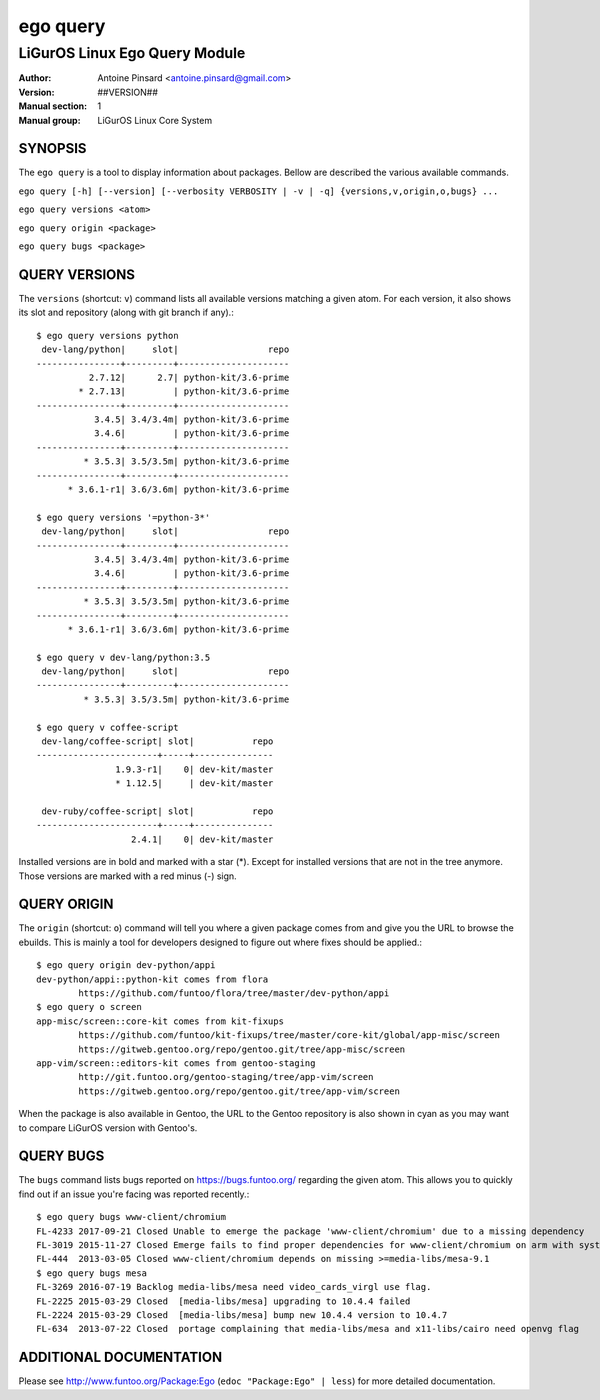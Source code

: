 =========
ego query
=========

---------------------------------------------
LiGurOS Linux Ego Query Module
---------------------------------------------

:Author: Antoine Pinsard <antoine.pinsard@gmail.com>
:Version: ##VERSION##
:Manual section: 1
:Manual group: LiGurOS Linux Core System

SYNOPSIS
========

The ``ego query`` is a tool to display information about packages. Bellow are described the various available commands.

``ego query [-h] [--version] [--verbosity VERBOSITY | -v | -q] {versions,v,origin,o,bugs} ...``

``ego query versions <atom>``

``ego query origin <package>``

``ego query bugs <package>``


QUERY VERSIONS
==============

The ``versions`` (shortcut: ``v``) command lists all available versions matching a given atom.
For each version, it also shows its slot and repository (along with git branch if any).::

 $ ego query versions python
  dev-lang/python|     slot|                 repo
 ----------------+---------+---------------------
           2.7.12|      2.7| python-kit/3.6-prime
         * 2.7.13|         | python-kit/3.6-prime
 ----------------+---------+---------------------
            3.4.5| 3.4/3.4m| python-kit/3.6-prime
            3.4.6|         | python-kit/3.6-prime
 ----------------+---------+---------------------
          * 3.5.3| 3.5/3.5m| python-kit/3.6-prime
 ----------------+---------+---------------------
       * 3.6.1-r1| 3.6/3.6m| python-kit/3.6-prime

 $ ego query versions '=python-3*'
  dev-lang/python|     slot|                 repo
 ----------------+---------+---------------------
            3.4.5| 3.4/3.4m| python-kit/3.6-prime
            3.4.6|         | python-kit/3.6-prime
 ----------------+---------+---------------------
          * 3.5.3| 3.5/3.5m| python-kit/3.6-prime
 ----------------+---------+---------------------
       * 3.6.1-r1| 3.6/3.6m| python-kit/3.6-prime

 $ ego query v dev-lang/python:3.5
  dev-lang/python|     slot|                 repo
 ----------------+---------+---------------------
          * 3.5.3| 3.5/3.5m| python-kit/3.6-prime

 $ ego query v coffee-script
  dev-lang/coffee-script| slot|           repo
 -----------------------+-----+---------------
                1.9.3-r1|    0| dev-kit/master
                * 1.12.5|     | dev-kit/master

  dev-ruby/coffee-script| slot|           repo
 -----------------------+-----+---------------
                   2.4.1|    0| dev-kit/master

Installed versions are in bold and marked with a star (*). Except for installed versions that are
not in the tree anymore. Those versions are marked with a red minus (-) sign.


QUERY ORIGIN
============

The ``origin`` (shortcut: ``o``) command will tell you where a given package comes from and give
you the URL to browse the ebuilds. This is mainly a tool for developers designed to figure out
where fixes should be applied.::

 $ ego query origin dev-python/appi
 dev-python/appi::python-kit comes from flora
         https://github.com/funtoo/flora/tree/master/dev-python/appi
 $ ego query o screen
 app-misc/screen::core-kit comes from kit-fixups
         https://github.com/funtoo/kit-fixups/tree/master/core-kit/global/app-misc/screen
         https://gitweb.gentoo.org/repo/gentoo.git/tree/app-misc/screen
 app-vim/screen::editors-kit comes from gentoo-staging
         http://git.funtoo.org/gentoo-staging/tree/app-vim/screen
         https://gitweb.gentoo.org/repo/gentoo.git/tree/app-vim/screen

When the package is also available in Gentoo, the URL to the Gentoo repository is also shown in
cyan as you may want to compare LiGurOS version with Gentoo's.


QUERY BUGS
==========

The ``bugs`` command lists bugs reported on https://bugs.funtoo.org/ regarding the given atom.
This allows you to quickly find out if an issue you're facing was reported recently.::

 $ ego query bugs www-client/chromium
 FL-4233 2017-09-21 Closed Unable to emerge the package 'www-client/chromium' due to a missing dependency
 FL-3019 2015-11-27 Closed Emerge fails to find proper dependencies for www-client/chromium on arm with system-ffmpeg
 FL-444  2013-03-05 Closed www-client/chromium depends on missing >=media-libs/mesa-9.1
 $ ego query bugs mesa
 FL-3269 2016-07-19 Backlog media-libs/mesa need video_cards_virgl use flag.
 FL-2225 2015-03-29 Closed  [media-libs/mesa] upgrading to 10.4.4 failed
 FL-2224 2015-03-29 Closed  [media-libs/mesa] bump new 10.4.4 version to 10.4.7
 FL-634  2013-07-22 Closed  portage complaining that media-libs/mesa and x11-libs/cairo need openvg flag


ADDITIONAL DOCUMENTATION
========================

Please see http://www.funtoo.org/Package:Ego (``edoc "Package:Ego" | less``) for more detailed documentation.
